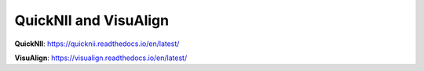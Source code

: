 **QuickNII and VisuAlign**
===========================

**QuickNII**: https://quicknii.readthedocs.io/en/latest/

**VisuAlign**: https://visualign.readthedocs.io/en/latest/
